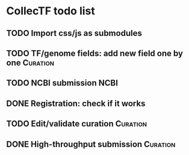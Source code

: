 #+TODO: TODO | DONE

* CollecTF todo list
** TODO Import css/js as submodules
** TODO TF/genome fields: add new field one by one                 :Curation:
** TODO NCBI submission                                                :NCBI:
** DONE Registration: check if it works
** TODO Edit/validate curation                                     :Curation:
** DONE High-throughput submission                                 :Curation:

